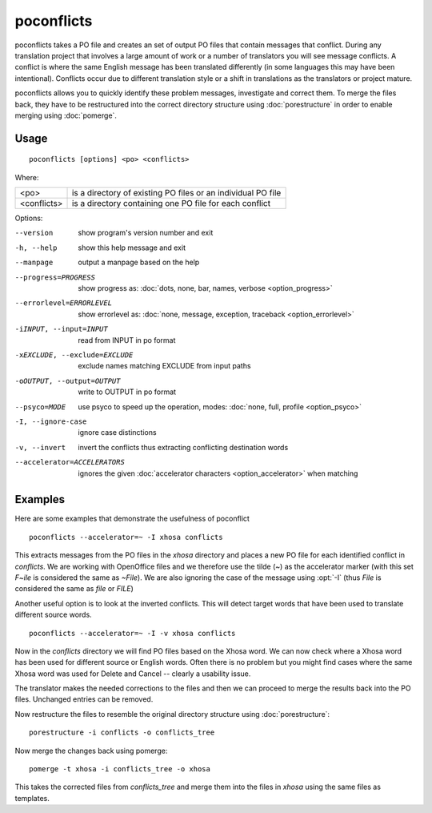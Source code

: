 
.. _poconflicts:

poconflicts
***********

poconflicts takes a PO file and creates an set of output PO files that contain
messages that conflict.  During any translation project that involves a large
amount of work or a number of translators you will see message conflicts.  A
conflict is where the same English message has been translated differently (in
some languages this may have been intentional).  Conflicts occur due to
different translation style or a shift in translations as the translators or
project mature.

poconflicts allows you to quickly identify these problem messages, investigate
and correct them. To merge the files back, they have to be restructured into
the correct directory structure using :doc:`porestructure` in order to enable
merging using :doc:`pomerge`.

.. _poconflicts#usage:

Usage
=====

::

  poconflicts [options] <po> <conflicts>

Where:

+-------------+--------------------------------------------------------------+
| <po>        | is a directory of existing PO files or an individual PO file |
+-------------+--------------------------------------------------------------+
| <conflicts> | is a directory containing one PO file for each conflict      |
+-------------+--------------------------------------------------------------+

Options:

--version            show program's version number and exit
-h, --help           show this help message and exit
--manpage            output a manpage based on the help
--progress=PROGRESS    show progress as: :doc:`dots, none, bar, names, verbose <option_progress>`
--errorlevel=ERRORLEVEL
                      show errorlevel as: :doc:`none, message, exception,
                      traceback <option_errorlevel>`
-iINPUT, --input=INPUT   read from INPUT in po format
-xEXCLUDE, --exclude=EXCLUDE  exclude names matching EXCLUDE from input paths
-oOUTPUT, --output=OUTPUT  write to OUTPUT in po format
--psyco=MODE          use psyco to speed up the operation, modes: :doc:`none,
                      full, profile <option_psyco>`
-I, --ignore-case    ignore case distinctions
-v, --invert         invert the conflicts thus extracting conflicting destination words
--accelerator=ACCELERATORS
                      ignores the given :doc:`accelerator characters <option_accelerator>` when matching

.. _poconflicts#examples:

Examples
========

Here are some examples that demonstrate the usefulness of poconflict ::

  poconflicts --accelerator=~ -I xhosa conflicts

This extracts messages from the PO files in the *xhosa* directory and places a
new PO file for each identified conflict in *conflicts*.  We are working with
OpenOffice files and we therefore use the tilde (*~*) as the accelerator marker
(with this set *F~ile* is considered the same as *~File*).  We are also
ignoring the case of the message using :opt:`-I` (thus *File* is considered the
same as *file* or *FILE*)

Another useful option is to look at the inverted conflicts.  This will detect
target words that have been used to translate different source words. ::

  poconflicts --accelerator=~ -I -v xhosa conflicts

Now in the *conflicts* directory we will find PO files based on the Xhosa word.
We can now check where a Xhosa word has been used for different source or
English words.  Often there is no problem but you might find cases where the
same Xhosa word was used for Delete and Cancel -- clearly a usability issue.

The translator makes the needed corrections to the files and then we can
proceed to merge the results back into the PO files. Unchanged entries can be
removed.

Now restructure the files to resemble the original directory structure using
:doc:`porestructure`::

  porestructure -i conflicts -o conflicts_tree

Now merge the changes back using pomerge::

  pomerge -t xhosa -i conflicts_tree -o xhosa

This takes the corrected files from *conflicts_tree* and merge them into the
files in *xhosa* using the same files as templates.
